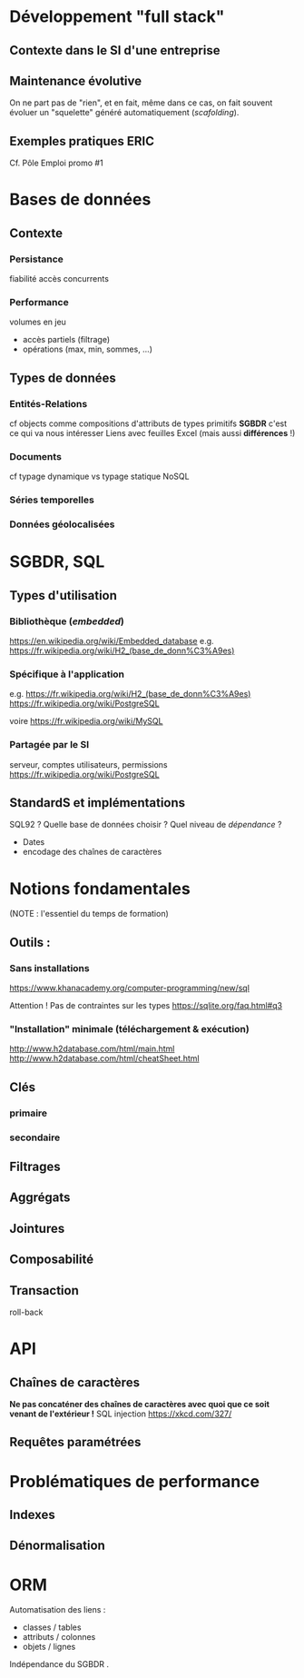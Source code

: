 
* Développement "full stack"
SCHEDULED: <2017-06-26 Mon 09:00>

** Contexte dans le SI d'une entreprise
** Maintenance évolutive
On ne part pas de "rien", et en fait, même dans ce cas, on fait souvent évoluer un "squelette" généré automatiquement (/scafolding/).

** Exemples pratiques :ERIC:
SCHEDULED: <2017-06-26 Mon 14:00>

Cf. Pôle Emploi promo #1

* Bases de données
SCHEDULED: <2017-06-27 Tue 09:00>
** Contexte
*** Persistance
fiabilité
accès concurrents
*** Performance
volumes en jeu

- accès partiels (filtrage)
- opérations (max, min, sommes, …)
** Types de données
*** Entités-Relations
cf objects comme compositions d'attributs de types primitifs
*SGBDR* c'est ce qui va nous intéresser
Liens avec feuilles Excel (mais aussi *différences* !)
*** Documents
cf typage dynamique vs typage statique
NoSQL
*** Séries temporelles
*** Données géolocalisées
* SGBDR, SQL
** Types d'utilisation
*** Bibliothèque (/embedded/)
   https://en.wikipedia.org/wiki/Embedded_database
e.g. https://fr.wikipedia.org/wiki/H2_(base_de_donn%C3%A9es) 
*** Spécifique à l'application
e.g. https://fr.wikipedia.org/wiki/H2_(base_de_donn%C3%A9es) 
https://fr.wikipedia.org/wiki/PostgreSQL

voire
https://fr.wikipedia.org/wiki/MySQL

*** Partagée par le SI
serveur, comptes utilisateurs, permissions
https://fr.wikipedia.org/wiki/PostgreSQL



** StandardS et implémentations
SQL92 ? 
 Quelle base de données choisir ? Quel niveau de /dépendance/ ?
- Dates
- encodage des chaînes de caractères

* Notions fondamentales

(NOTE : l'essentiel du temps de formation)
** Outils :
*** Sans installations
    https://www.khanacademy.org/computer-programming/new/sql

    Attention ! Pas de contraintes sur les types   https://sqlite.org/faq.html#q3
*** "Installation" minimale (téléchargement & exécution)
http://www.h2database.com/html/main.html
http://www.h2database.com/html/cheatSheet.html




** Clés
*** primaire
*** secondaire
** Filtrages
** Aggrégats
** Jointures
** Composabilité
** Transaction
  roll-back
* API
** Chaînes de caractères
*Ne pas concaténer des chaînes de caractères avec quoi que ce soit venant de l'extérieur !*
SQL injection 
https://xkcd.com/327/
** Requêtes paramétrées

* Problématiques de performance

** Indexes

** Dénormalisation


* ORM
Automatisation des liens :
- classes / tables 
- attributs / colonnes
- objets / lignes

Indépendance du SGBDR .




